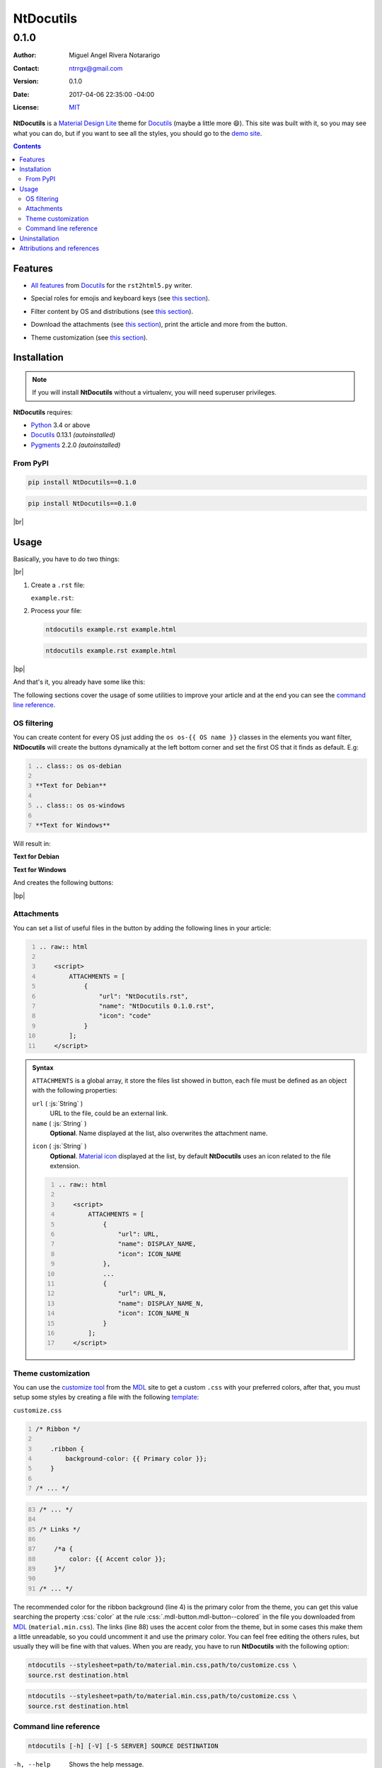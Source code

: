 .. Roles

.. role:: emoji
.. role:: kbd

.. role:: py(code)
    :language: python3

.. role:: css(code)
    :language: css

.. role:: js(code)
    :language: js



==========
NtDocutils
==========

-----
0.1.0
-----

:Author: Miguel Angel Rivera Notararigo
:Contact: ntrrgx@gmail.com
:Version: 0.1.0
:Date: 2017-04-06 22:35:00 -04:00
:License: `MIT <https://opensource.org/licenses/MIT>`_

.. image:: images/ntdocutils.png
    :class: article-image
    :alt: NtDocutils

__ MDL_

**NtDocutils** is a `Material Design Lite`__ theme for Docutils_ (maybe a
little more :emoji:`😄`). This site was built with it, so you may see what you
can do, but if you want to see all the styles, you should go to the `demo
site`_.

.. contents::

Features
========

__ `Demo site`_

* `All features`__ from Docutils_ for the ``rst2html5.py`` writer.

__ demo.html#emojis-and-keyboard-keys

* Special roles for emojis and keyboard keys (see `this section`__).

__ `OS filtering`_

* Filter content by OS and distributions (see `this section`__).

__ Attachments_

.. |options-button| image:: images/options-button.png
    :class: inline
    :height: 3em

* Download the attachments (see `this section`__), print the article and more
  from the |options-button| button.

__ `Theme customization`_

* Theme customization (see `this section`__).

Installation
============

.. note::
    :class: os os-debian

    If you will install **NtDocutils** without a virtualenv, you will need
    superuser privileges.

**NtDocutils** requires:

* Python_ 3.4 or above
* Docutils_ 0.13.1 *(autoinstalled)*
* Pygments_ 2.2.0 *(autoinstalled)*

From PyPI
---------

.. code:: sh
    :class: os os-debian

    pip install NtDocutils==0.1.0

.. code:: bat
    :class: os os-windows

    pip install NtDocutils==0.1.0

.. class:: os-debian media-print

|br|

Usage
=====

Basically, you have to do two things:

.. class:: os-debian media-print

|br|

#. Create a ``.rst`` file:

   ``example.rst``:

   .. include:: example.rst
       :code: rest
       :number-lines:

#. Process your file:

   .. code:: sh
       :class: os os-debian

       ntdocutils example.rst example.html

   .. code:: bat
       :class: os os-windows

       ntdocutils example.rst example.html

.. class:: os-windows media-print

|bp|

And that's it, you already have some like this:

.. raw:: html

    <object data="example.html" type="text/html" height="400px" width="100%"
        class="media-screen">
    </object>

.. image:: images/example.png
    :class: media-print

The following sections cover the usage of some utilities to improve your
article and at the end you can see the `command line reference`_.

OS filtering
------------

You can create content for every OS just adding the ``os os-{{ OS name }}``
classes in the elements you want filter, **NtDocutils** will create the
buttons dynamically at the left bottom corner and set the first OS that it
finds as default. E.g:

.. code:: rest
    :number-lines:

    .. class:: os os-debian

    **Text for Debian**

    .. class:: os os-windows

    **Text for Windows**

Will result in:

.. class:: os os-debian

**Text for Debian**

.. class:: os os-windows

**Text for Windows**

And creates the following buttons:

.. image:: images/os-selection.png
    :align: center

.. class:: os-windows

|bp|

Attachments
-----------

.. |attachments-button| image:: images/attachments-button.png
    :class: inline
    :height: 3em

You can set a list of useful files in the |attachments-button| button by
adding the following lines in your article:

.. code:: rest
    :number-lines:

    .. raw:: html

        <script>
            ATTACHMENTS = [
                {
                    "url": "NtDocutils.rst",
                    "name": "NtDocutils 0.1.0.rst",
                    "icon": "code"
                }
            ];
        </script>

.. admonition:: Syntax
    :class: syntax

    ``ATTACHMENTS`` is a global array, it store the files list showed in
    |attachments-button| button, each file must be defined as an object with
    the following properties:

    ``url`` ( :js:`String` )
      URL to the file, could be an external link.

    ``name`` ( :js:`String` )
      **Optional**. Name displayed at the list, also overwrites the attachment
      name.

    __ `Material Icons`_

    ``icon`` ( :js:`String` )
      **Optional**. `Material icon`__ displayed at the list, by default
      **NtDocutils** uses an icon related to the file extension.

    .. code:: text
        :number-lines:

        .. raw:: html

            <script>
                ATTACHMENTS = [
                    {
                        "url": URL,
                        "name": DISPLAY_NAME,
                        "icon": ICON_NAME
                    },
                    ...
                    {
                        "url": URL_N,
                        "name": DISPLAY_NAME_N,
                        "icon": ICON_NAME_N
                    }
                ];
            </script>

Theme customization
-------------------

__ https://getmdl.io/customize/
__ attachments/customize.css

You can use the `customize tool`__ from the MDL_ site to get a custom
``.css`` with your preferred colors, after that, you must setup some styles
by creating a file with the following template__:

``customize.css``

.. code:: css
    :number-lines:

    /* Ribbon */

        .ribbon {
            background-color: {{ Primary color }};
        }

    /* ... */

.. code:: css
    :number-lines: 83

    /* ... */

    /* Links */

        /*a {
            color: {{ Accent color }};
        }*/

    /* ... */

The recommended color for the ribbon background (line 4) is the primary color
from the theme, you can get this value searching the property :css:`color` at
the rule :css:`.mdl-button.mdl-button--colored` in the file you downloaded
from MDL_ (``material.min.css``). The links (line 88) uses the accent color
from the theme, but in some cases this make them a little unreadable, so you
could uncomment it and use the primary color. You can feel free editing the
others rules, but usually they will be fine with that values. When you are
ready, you have to run **NtDocutils** with the following option:

.. code:: sh
    :class: os os-debian

    ntdocutils --stylesheet=path/to/material.min.css,path/to/customize.css \
    source.rst destination.html

.. code:: bat
    :class: os os-windows

    ntdocutils --stylesheet=path/to/material.min.css,path/to/customize.css \
    source.rst destination.html

Command line reference
----------------------

.. code:: text

    ntdocutils [-h] [-V] [-S SERVER] SOURCE DESTINATION

-h, --help
    Shows the help message.

-V, --version
    Shows the **NtDocutils** version.

-S SERVER, --server SERVER
    Server where assets are hosted. If ``file`` is passed as value, it will
    activate the offline mode, this will create a directory with the theme
    name in the ``DESTINATION`` parent folder and stores the necessary assets
    in there.

.. note::

    All the options from the ``rst2html.py`` writer are available.

Uninstallation
==============

.. note::
    :class: os os-debian

    If you did install **NtDocutils** without a virtualenv, you will need
    superuser privileges.

Should be enough with this :emoji:`😅`:

.. code:: sh
    :class: os os-debian

    pip uninstall NtDocutils

.. code:: bat
    :class: os os-windows

    pip uninstall NtDocutils

|bp|

Attributions and references
===========================

**NtDocutils** uses:

* reStructuredText_ and Docutils_

__ MDL_

* `Material Design Lite`__
* Roboto_
* `Material icons`_

**Docutils Team.** *reStructuredText.* http://docutils.sourceforge.net/rst.html

**Mozilla Developer Network.** *JavaScript | MDN.* https://developer.mozilla.org/en-US/docs/Web/JavaScript



.. Links

.. _MDL: https://getmdl.io/
.. _Docutils: http://docutils.sourceforge.net/
.. _Demo site: demo.html
.. _reStructuredText: http://docutils.sourceforge.net/rst.html
.. _Roboto: https://fonts.google.com/specimen/Roboto
.. _Material Icons: https://material.io/icons/
.. _Python: https://www.python.org/
.. _Pygments: http://pygments.org/

.. Raw content

.. raw:: html

    <script>
        ATTACHMENTS = [
            {
                "url": "NtDocutils.rst",
                "name": "NtDocutils 0.1.0.rst",
                "icon": "code"
            },
            {
                "url": "attachments/ntdocutils_debian.pdf",
                "name": "NtDocutils 0.1.0 (Debian).pdf"
            },
            {
                "url": "attachments/ntdocutils_windows.pdf",
                "name": "NtDocutils 0.1.0 (Windows).pdf"
            }
        ];
    </script>

.. |br| raw:: html

    <br />

.. |bp| raw:: html

    <div class="media-print" style="page-break-after: always"></div>
